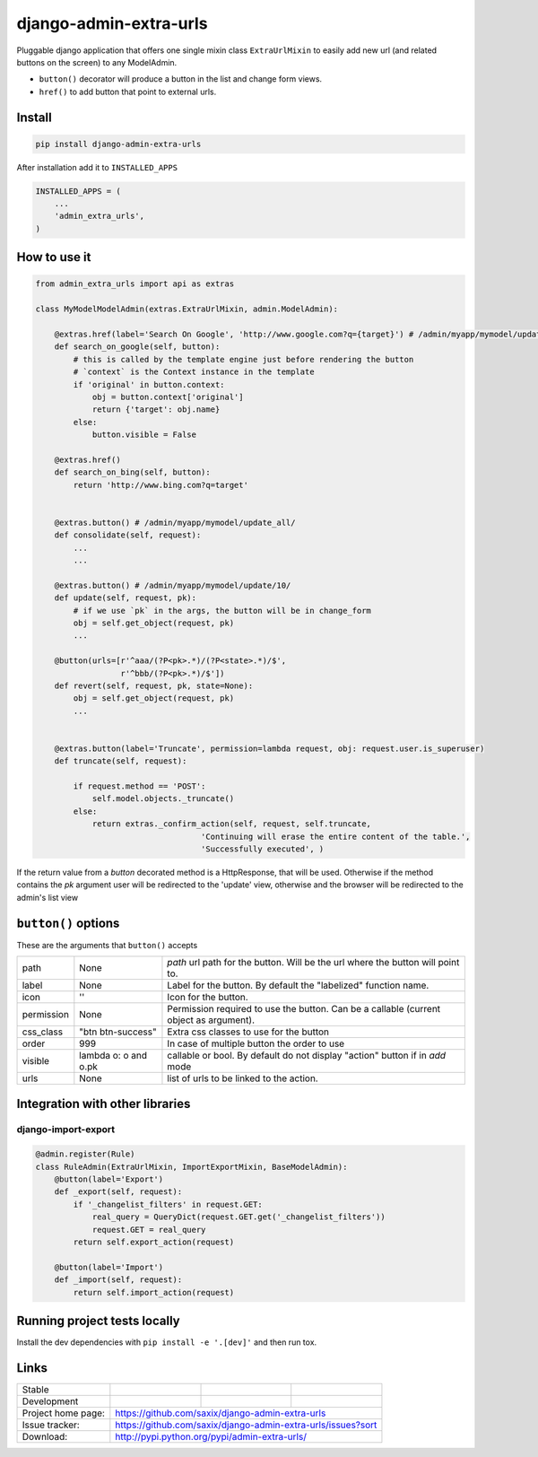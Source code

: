 django-admin-extra-urls
=======================

.. image:: https://raw.githubusercontent.com/saxix/django-admin-extra-urls/develop/docs/image.png
    :scale: 80%
    :align: center


Pluggable django application that offers one single mixin class ``ExtraUrlMixin``
to easily add new url (and related buttons on the screen) to any ModelAdmin.

- ``button()`` decorator will produce a button in the list and change form views.
- ``href()`` to add button that point to external urls.



Install
-------

.. code-block:: python

    pip install django-admin-extra-urls


After installation add it to ``INSTALLED_APPS``

.. code-block:: python


   INSTALLED_APPS = (
       ...
       'admin_extra_urls',
   )

How to use it
-------------

.. code-block:: python

    from admin_extra_urls import api as extras

    class MyModelModelAdmin(extras.ExtraUrlMixin, admin.ModelAdmin):

        @extras.href(label='Search On Google', 'http://www.google.com?q={target}') # /admin/myapp/mymodel/update_all/
        def search_on_google(self, button):
            # this is called by the template engine just before rendering the button
            # `context` is the Context instance in the template
            if 'original' in button.context:
                obj = button.context['original']
                return {'target': obj.name}
            else:
                button.visible = False

        @extras.href()
        def search_on_bing(self, button):
            return 'http://www.bing.com?q=target'


        @extras.button() # /admin/myapp/mymodel/update_all/
        def consolidate(self, request):
            ...
            ...

        @extras.button() # /admin/myapp/mymodel/update/10/
        def update(self, request, pk):
            # if we use `pk` in the args, the button will be in change_form
            obj = self.get_object(request, pk)
            ...

        @button(urls=[r'^aaa/(?P<pk>.*)/(?P<state>.*)/$',
                      r'^bbb/(?P<pk>.*)/$'])
        def revert(self, request, pk, state=None):
            obj = self.get_object(request, pk)
            ...


        @extras.button(label='Truncate', permission=lambda request, obj: request.user.is_superuser)
        def truncate(self, request):

            if request.method == 'POST':
                self.model.objects._truncate()
            else:
                return extras._confirm_action(self, request, self.truncate,
                                       'Continuing will erase the entire content of the table.',
                                       'Successfully executed', )



If the return value from a `button` decorated method is a HttpResponse, that will be used.  Otherwise if the method contains the `pk`
argument user will be redirected to the 'update' view, otherwise and the browser will be redirected to the admin's list view


``button()`` options
--------------------

These are the arguments that ``button()`` accepts

+-------------+----------------------+----------------------------------------------------------------------------------------+
| path        | None                 | `path` url path for the button. Will be the url where the button will point to.        |
+-------------+----------------------+----------------------------------------------------------------------------------------+
| label       | None                 | Label for the button. By default the "labelized" function name.                        |
+-------------+----------------------+----------------------------------------------------------------------------------------+
| icon        |  ''                  | Icon for the button.                                                                   |
+-------------+----------------------+----------------------------------------------------------------------------------------+
| permission  | None                 | Permission required to use the button. Can be a callable (current object as argument). |
+-------------+----------------------+----------------------------------------------------------------------------------------+
| css_class   | "btn btn-success"    | Extra css classes to use for the button                                                |
+-------------+----------------------+----------------------------------------------------------------------------------------+
| order       | 999                  | In case of multiple button the order to use                                            |
+-------------+----------------------+----------------------------------------------------------------------------------------+
| visible     | lambda o: o and o.pk | callable or bool. By default do not display "action" button if in `add` mode           |
+-------------+----------------------+----------------------------------------------------------------------------------------+
| urls        | None                 | list of urls to be linked to the action.                                               |
+-------------+----------------------+----------------------------------------------------------------------------------------+



Integration with other libraries
--------------------------------

django-import-export
~~~~~~~~~~~~~~~~~~~~

.. code-block:: python

    @admin.register(Rule)
    class RuleAdmin(ExtraUrlMixin, ImportExportMixin, BaseModelAdmin):
        @button(label='Export')
        def _export(self, request):
            if '_changelist_filters' in request.GET:
                real_query = QueryDict(request.GET.get('_changelist_filters'))
                request.GET = real_query
            return self.export_action(request)

        @button(label='Import')
        def _import(self, request):
            return self.import_action(request)


Running project tests locally
-----------------------------

Install the dev dependencies with ``pip install -e '.[dev]'`` and then run tox.

Links
-----

+--------------------+----------------+--------------+-----------------------------+
| Stable             | |master-build| | |master-cov| |                             |
+--------------------+----------------+--------------+-----------------------------+
| Development        | |dev-build|    | |dev-cov|    |                             |
+--------------------+----------------+--------------+-----------------------------+
| Project home page: |https://github.com/saxix/django-admin-extra-urls             |
+--------------------+---------------+---------------------------------------------+
| Issue tracker:     |https://github.com/saxix/django-admin-extra-urls/issues?sort |
+--------------------+---------------+---------------------------------------------+
| Download:          |http://pypi.python.org/pypi/admin-extra-urls/                |
+--------------------+---------------+---------------------------------------------+


.. |master-build| image:: https://github.com/saxix/django-admin-extra-urls/actions/workflows/test.yml/badge.svg?branch=master
                    :target: https://github.com/saxix/django-admin-extra-urls

.. |master-cov| image:: https://codecov.io/gh/saxix/django-admin-extra-urls/branch/master/graph/badge.svg
                    :target: https://codecov.io/gh/saxix/django-admin-extra-urls

.. |dev-build| image:: https://github.com/saxix/django-admin-extra-urls/actions/workflows/test.yml/badge.svg?branch=develop
                  :target: https://github.com/saxix/django-admin-extra-urls

.. |dev-cov| image:: https://codecov.io/gh/saxix/django-admin-extra-urls/branch/develop/graph/badge.svg
                    :target: https://codecov.io/gh/saxix/django-admin-extra-urls


.. |python| image:: https://img.shields.io/pypi/pyversions/admin-extra-urls.svg
    :target: https://pypi.python.org/pypi/admin-extra-urls/
    :alt: Supported Python versions

.. |pypi| image:: https://img.shields.io/pypi/v/admin-extra-urls.svg?label=version
    :target: https://pypi.python.org/pypi/admin-extra-urls/
    :alt: Latest Version

.. |license| image:: https://img.shields.io/pypi/l/admin-extra-urls.svg
    :target: https://pypi.python.org/pypi/admin-extra-urls/
    :alt: License

.. |travis| image:: https://travis-ci.org/saxix/django-admin-extra-urls.svg?branch=develop
    :target: https://travis-ci.org/saxix/django-admin-extra-urls

.. |django| image:: https://img.shields.io/badge/Django-1.8-orange.svg
    :target: http://djangoproject.com/
    :alt: Django 1.7, 1.8
